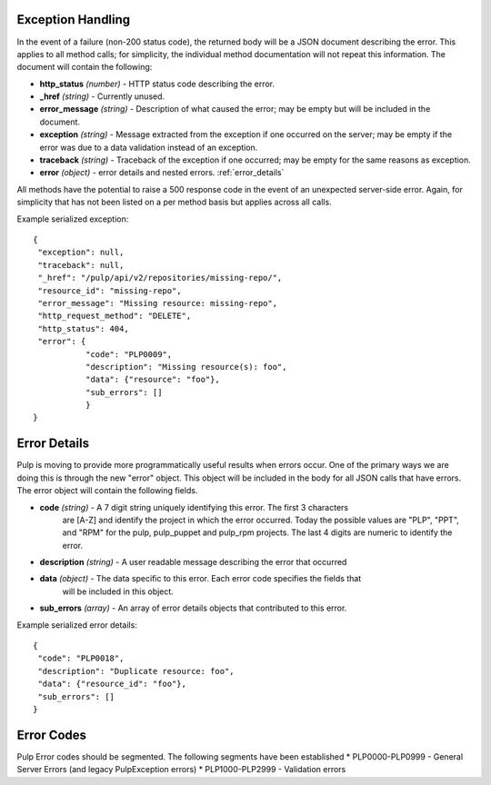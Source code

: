 Exception Handling
==================

.. _exception_handling:

In the event of a failure (non-200 status code), the returned body will be a
JSON document describing the error. This applies to all method calls; for
simplicity, the individual method documentation will not repeat this information.
The document will contain the following:

* **http_status** *(number)* - HTTP status code describing the error.
* **_href** *(string)* - Currently unused.
* **error_message** *(string)* - Description of what caused the error; may be empty but will
  be included in the document.
* **exception** *(string)* - Message extracted from the exception if one occurred on
  the server; may be empty if the error was due to a data validation instead of an exception.
* **traceback** *(string)* - Traceback of the exception if one occurred; may be empty for the same reasons as exception.
* **error** *(object)* - error details and nested errors.  :ref:`error_details`

All methods have the potential to raise a 500 response code in the event of an
unexpected server-side error. Again, for simplicity that has not been listed on
a per method basis but applies across all calls.

Example serialized exception::

 {
  "exception": null,
  "traceback": null,
  "_href": "/pulp/api/v2/repositories/missing-repo/",
  "resource_id": "missing-repo",
  "error_message": "Missing resource: missing-repo",
  "http_request_method": "DELETE",
  "http_status": 404,
  "error": {
            "code": "PLP0009",
            "description": "Missing resource(s): foo",
            "data": {"resource": "foo"},
            "sub_errors": []
            }
 }


.. _error_details:

Error Details
=============
Pulp is moving to provide more programmatically useful results when errors occur.
One of the primary ways we are doing this is through the new "error" object. This object
will be included in the body for all JSON calls that have errors.  The error object will contain
the following fields.

* **code** *(string)* - A 7 digit string uniquely identifying this error.  The first 3 characters
                        are [A-Z] and identify the project in which the error occurred.
                        Today the possible values are "PLP", "PPT", and "RPM" for the pulp, pulp_puppet
                        and pulp_rpm projects.  The last 4 digits are numeric to identify the error.
* **description** *(string)* - A user readable message describing the error that occurred
* **data** *(object)* - The data specific to this error.  Each error code specifies the fields that
                        will be included in this object.
* **sub_errors** *(array)* - An array of error details objects that contributed to this error.

Example serialized error details::

 {
  "code": "PLP0018",
  "description": "Duplicate resource: foo",
  "data": {"resource_id": "foo"},
  "sub_errors": []
 }


Error Codes
===========
Pulp Error codes should be segmented.  The following segments have been established
* PLP0000-PLP0999 - General Server Errors (and legacy PulpException errors)
* PLP1000-PLP2999 - Validation errors
